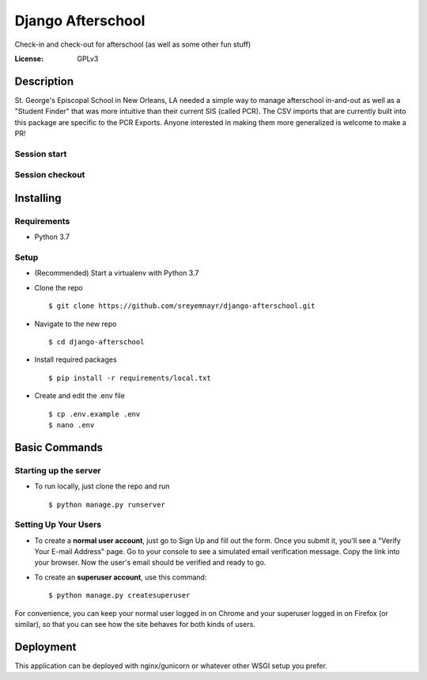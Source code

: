 Django Afterschool
======================

Check-in and check-out for afterschool (as well as some other fun stuff)

.. image:: https://img.shields.io/badge/built%20with-Cookiecutter%20Django-ff69b4.svg
     :target: https://github.com/pydanny/cookiecutter-django/
     :alt: Built with Cookiecutter Django

.. image:: https://img.shields.io/badge/python-3.7-blue.svg
    :alt:  Python Version 3.7

.. image:: https://img.shields.io/badge/Django-2.1.1-green.svg
    :alt:  Django Version 2.1.1


:License: GPLv3

Description
-----------
St. George's Episcopal School in New Orleans, LA needed a simple way to manage afterschool in-and-out as well as a "Student Finder" that was more intuitive than their current SIS (called PCR).  The CSV imports that are currently built into this package are specific to the PCR Exports.  Anyone interested in making them more generalized is welcome to make a PR!

Session start
^^^^^^^^^^^^^
.. image:: https://raw.githubusercontent.com/sreyemnayr/django-afterschool/master/docs/start_session.png

Session checkout
^^^^^^^^^^^^^^^^
.. image:: https://raw.githubusercontent.com/sreyemnayr/django-afterschool/master/docs/checkout.png



Installing
----------

Requirements
^^^^^^^^^^^^
* Python 3.7

Setup
^^^^^
* (Recommended) Start a virtualenv with Python 3.7
* Clone the repo ::

    $ git clone https://github.com/sreyemnayr/django-afterschool.git

* Navigate to the new repo ::

    $ cd django-afterschool

* Install required packages ::

    $ pip install -r requirements/local.txt

* Create and edit the .env file ::

    $ cp .env.example .env
    $ nano .env


Basic Commands
--------------

Starting up the server
^^^^^^^^^^^^^^^^^^^^^^

* To run locally, just clone the repo and run ::

    $ python manage.py runserver

Setting Up Your Users
^^^^^^^^^^^^^^^^^^^^^

* To create a **normal user account**, just go to Sign Up and fill out the form. Once you submit it, you'll see a "Verify Your E-mail Address" page. Go to your console to see a simulated email verification message. Copy the link into your browser. Now the user's email should be verified and ready to go.

* To create an **superuser account**, use this command::

    $ python manage.py createsuperuser

For convenience, you can keep your normal user logged in on Chrome and your superuser logged in on Firefox (or similar), so that you can see how the site behaves for both kinds of users.


Deployment
----------

This application can be deployed with nginx/gunicorn or whatever other WSGI setup you prefer.




